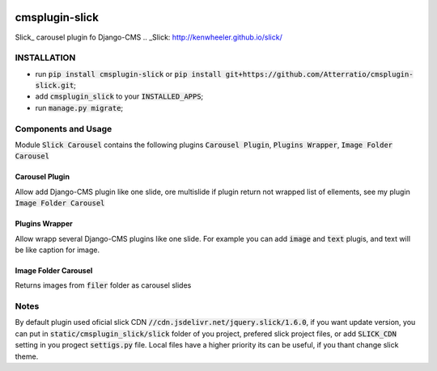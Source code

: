.. image:: https://travis-ci.org/Atterratio/cmsplugin-slick.svg?branch=master
    :target: https://travis-ci.org/Atterratio/cmsplugin-slick
.. image:: https://codecov.io/gh/Atterratio/cmsplugin-slick/coverage.svg?branch=master
    :target: https://codecov.io/gh/Atterratio/cmsplugin-slick

===============
cmsplugin-slick
===============

Slick_ carousel plugin fo Django-CMS
.. _Slick: http://kenwheeler.github.io/slick/

.. image:: https://img.shields.io/badge/Donate-PayPal-blue.svg
   :target: https://www.paypal.me/Atterratio
.. image:: https://img.shields.io/badge/Donate-YaMoney-orange.svg
   :target: https://money.yandex.ru/to/410011005689134

INSTALLATION
============

* run :code:`pip install cmsplugin-slick` or :code:`pip install git+https://github.com/Atterratio/cmsplugin-slick.git`;
* add :code:`cmsplugin_slick` to your :code:`INSTALLED_APPS`;
* run :code:`manage.py migrate`;

Components and Usage
====================
Module :code:`Slick Carousel` contains the following plugins :code:`Carousel Plugin`, :code:`Plugins Wrapper`, :code:`Image Folder Carousel`

Carousel Plugin
---------------
Allow add Django-CMS plugin like one slide, ore multislide if plugin return not wrapped list of ellements, see my plugin :code:`Image Folder Carousel`

Plugins Wrapper
---------------
Allow wrapp several Django-CMS plugins like one slide. For example you can add :code:`image` and :code:`text` plugis, and text will be like caption for image.

Image Folder Carousel
---------------------
Returns images from :code:`filer` folder as carousel slides

Notes
=====
By default plugin used oficial slick CDN :code:`//cdn.jsdelivr.net/jquery.slick/1.6.0`,
if you want update version, you can put in :code:`static/cmsplugin_slick/slick`
folder of you project, prefered slick project files, or add :code:`SLICK_CDN` setting
in you progect :code:`settigs.py` file.
Local files have a higher priority its can be useful, if you thant change slick theme.
